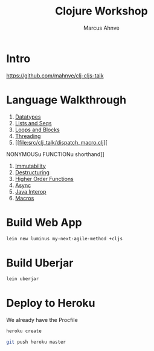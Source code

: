 #+TITLE: Clojure Workshop
#+AUTHOR: Marcus Ahnve
#+EMAIL: marcus.ahnve@valtech.se
#+OPTIONS: toc:1
#+OPTIONS: reveal_width:1280
#+OPTIONS: reveal_slide_number:h/v
#+OPTIONS: num:nil
#+OPTIONS: timestamp:nil
#+REVEAL_TRANS: fade

* Intro

  https://github.com/mahnve/clj-cljs-talk

* Language Walkthrough

1. [[file:src/clj_talk/core.clj][Datatypes]]
2. [[file:src/clj_talk/lists_and_seqs.clj][Lists and Seqs]]
3. [[file:src/clj_talk/loops.clj][Loops and Blocks]]
4. [[file:src/clj_talk/threading.clj][Threading]]
5. [[file:src/clj_talk/dispatch_macro.clj][
NONYMOUSu FUNCTIONu shorthand]]
6. [[file:src/clj_talk/immutability.clj][Immutability]]
7. [[file:src/clj_talk/destructuring.clj][Destructuring]]
8. [[file:src/clj_talk/higher_order_functions.clj][Higher Order Functions]]
9. [[file:src/clj_talk/async.clj][Async]]
10. [[file:src/clj_talk/java_interop.clj][Java Interop]]
11. [[file:src/clj_talk/macros.clj][Macros]]

* 
* Build Web App

#+begin_src sh
lein new luminus my-next-agile-method +cljs
#+end_src

* Build Uberjar

#+begin_src sh
lein uberjar
#+end_src

* Deploy to Heroku

We already have the Procfile

#+begin_src sh
heroku create

git push heroku master

#+end_src


